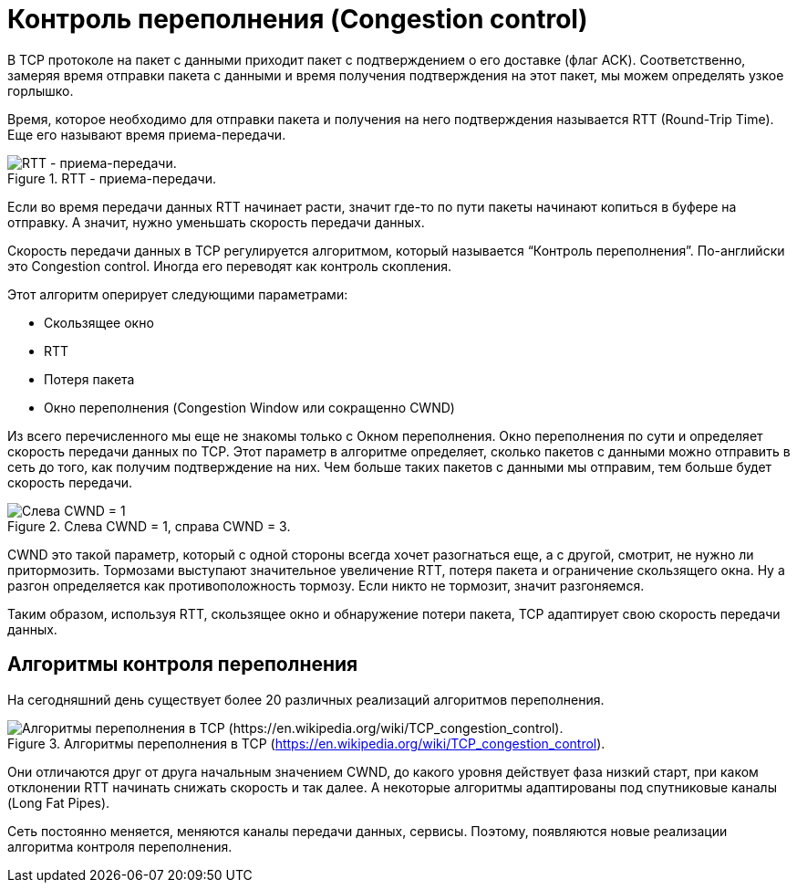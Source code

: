 = Контроль переполнения (Congestion control)

В TCP протоколе на пакет с данными приходит пакет с подтверждением о его доставке (флаг ACK). Соответственно, замеряя время отправки пакета с данными и время получения подтверждения на этот пакет, мы можем определять узкое горлышко.

Время, которое необходимо для отправки пакета и получения на него подтверждения называется RTT (Round-Trip Time). Еще его называют время приема-передачи.

.RTT - приема-передачи.
image::{docdir}/images/rtt.png[RTT - приема-передачи.]

Если во время передачи данных RTT начинает расти, значит где-то по пути пакеты начинают копиться в буфере на отправку. А значит, нужно уменьшать скорость передачи данных.

Скорость передачи данных в TCP регулируется алгоритмом, который называется “Контроль переполнения”. По-английски это Congestion control. Иногда его переводят как контроль скопления.

Этот алгоритм оперирует следующими параметрами:

* Скользящее окно
* RTT
* Потеря пакета
* Окно переполнения (Congestion Window или сокращенно CWND)

Из всего перечисленного мы еще не знакомы только с Окном переполнения. Окно переполнения по сути и определяет скорость передачи данных по TCP. Этот параметр в алгоритме определяет, сколько пакетов с данными можно отправить в сеть до того, как получим подтверждение на них. Чем больше таких пакетов с данными мы отправим, тем больше будет скорость передачи.

.Слева CWND = 1, справа CWND = 3.
image::{docdir}/images/cwnd.png[Слева CWND = 1, справа CWND = 3.]

CWND это такой параметр, который с одной стороны всегда хочет разогнаться еще, а с другой, смотрит, не нужно ли притормозить. Тормозами выступают значительное увеличение RTT, потеря пакета и ограничение скользящего окна. Ну а разгон определяется как противоположность тормозу. Если никто не тормозит, значит разгоняемся.

Таким образом, используя RTT, скользящее окно и обнаружение потери пакета, TCP адаптирует свою скорость передачи данных.

== Алгоритмы контроля переполнения

На сегодняшний день существует более 20 различных реализаций алгоритмов переполнения.

.Алгоритмы переполнения в TCP (https://en.wikipedia.org/wiki/TCP_congestion_control).
image::{docdir}/images/congestion_alos.png[Алгоритмы переполнения в TCP (https://en.wikipedia.org/wiki/TCP_congestion_control).]

Они отличаются друг от друга начальным значением CWND, до какого уровня действует фаза низкий старт, при каком отклонении RTT начинать снижать скорость и так далее. А некоторые алгоритмы адаптированы под спутниковые каналы (Long Fat Pipes).

Сеть постоянно меняется, меняются каналы передачи данных, сервисы. Поэтому, появляются новые реализации алгоритма контроля переполнения.
